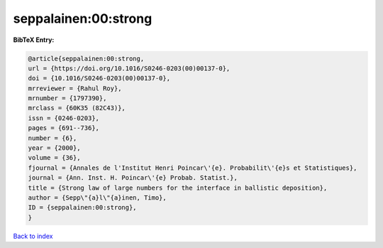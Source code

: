seppalainen:00:strong
=====================

.. :cite:t:`seppalainen:00:strong`

.. bibliography:: ../../All.bib

**BibTeX Entry:**

.. code-block:: bibtex

   @article{seppalainen:00:strong,
   url = {https://doi.org/10.1016/S0246-0203(00)00137-0},
   doi = {10.1016/S0246-0203(00)00137-0},
   mrreviewer = {Rahul Roy},
   mrnumber = {1797390},
   mrclass = {60K35 (82C43)},
   issn = {0246-0203},
   pages = {691--736},
   number = {6},
   year = {2000},
   volume = {36},
   fjournal = {Annales de l'Institut Henri Poincar\'{e}. Probabilit\'{e}s et Statistiques},
   journal = {Ann. Inst. H. Poincar\'{e} Probab. Statist.},
   title = {Strong law of large numbers for the interface in ballistic deposition},
   author = {Sepp\"{a}l\"{a}inen, Timo},
   ID = {seppalainen:00:strong},
   }

`Back to index <../index>`_
